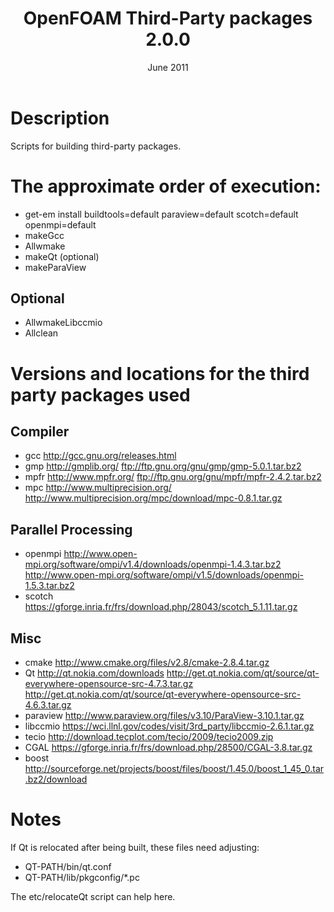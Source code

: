 #                            -*- mode: org; -*-
#
#+TITLE:             OpenFOAM Third-Party packages 2.0.0
#+AUTHOR:                      OpenCFD Ltd.
#+DATE:                         June 2011
#+LINK:                  http://www.OpenFOAM.com
#+OPTIONS: author:nil ^:{}
# Copyright (c) 2011 OpenCFD Ltd.

* Description
  Scripts for building third-party packages.

* The approximate order of execution:
  + get-em install buildtools=default paraview=default scotch=default openmpi=default
  + makeGcc
  + Allwmake
  + makeQt (optional)
  + makeParaView

** Optional
   + AllwmakeLibccmio
   + Allclean

* Versions and locations for the third party packages used

** Compiler
   + gcc   http://gcc.gnu.org/releases.html
   + gmp   http://gmplib.org/
           ftp://ftp.gnu.org/gnu/gmp/gmp-5.0.1.tar.bz2
   + mpfr  http://www.mpfr.org/
           ftp://ftp.gnu.org/gnu/mpfr/mpfr-2.4.2.tar.bz2
   + mpc   http://www.multiprecision.org/
           http://www.multiprecision.org/mpc/download/mpc-0.8.1.tar.gz

** Parallel Processing
   + openmpi     http://www.open-mpi.org/software/ompi/v1.4/downloads/openmpi-1.4.3.tar.bz2
                 http://www.open-mpi.org/software/ompi/v1.5/downloads/openmpi-1.5.3.tar.bz2
   + scotch      https://gforge.inria.fr/frs/download.php/28043/scotch_5.1.11.tar.gz

** Misc
   + cmake       http://www.cmake.org/files/v2.8/cmake-2.8.4.tar.gz
   + Qt          http://qt.nokia.com/downloads
                 http://get.qt.nokia.com/qt/source/qt-everywhere-opensource-src-4.7.3.tar.gz
                 http://get.qt.nokia.com/qt/source/qt-everywhere-opensource-src-4.6.3.tar.gz
   + paraview    http://www.paraview.org/files/v3.10/ParaView-3.10.1.tar.gz
   + libccmio    https://wci.llnl.gov/codes/visit/3rd_party/libccmio-2.6.1.tar.gz
   + tecio       http://download.tecplot.com/tecio/2009/tecio2009.zip
   + CGAL        https://gforge.inria.fr/frs/download.php/28500/CGAL-3.8.tar.gz
   + boost       http://sourceforge.net/projects/boost/files/boost/1.45.0/boost_1_45_0.tar.bz2/download

* Notes
  If Qt is relocated after being built, these files need adjusting:
  + QT-PATH/bin/qt.conf
  + QT-PATH/lib/pkgconfig/*.pc
  The etc/relocateQt script can help here.

# --------------------------------------------------------------------------
